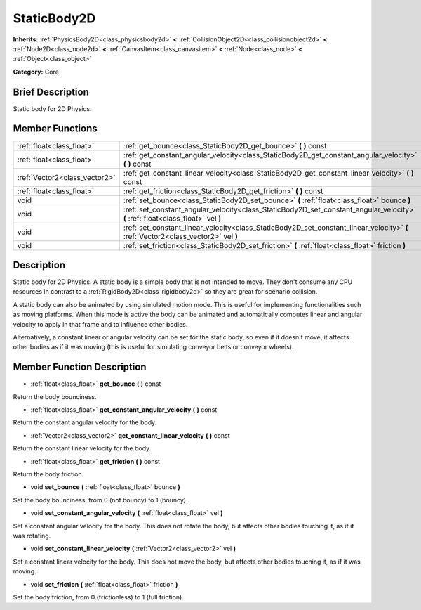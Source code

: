 .. Generated automatically by doc/tools/makerst.py in Godot's source tree.
.. DO NOT EDIT THIS FILE, but the doc/base/classes.xml source instead.

.. _class_StaticBody2D:

StaticBody2D
============

**Inherits:** :ref:`PhysicsBody2D<class_physicsbody2d>` **<** :ref:`CollisionObject2D<class_collisionobject2d>` **<** :ref:`Node2D<class_node2d>` **<** :ref:`CanvasItem<class_canvasitem>` **<** :ref:`Node<class_node>` **<** :ref:`Object<class_object>`

**Category:** Core

Brief Description
-----------------

Static body for 2D Physics.

Member Functions
----------------

+--------------------------------+--------------------------------------------------------------------------------------------------------------------------------------+
| :ref:`float<class_float>`      | :ref:`get_bounce<class_StaticBody2D_get_bounce>`  **(** **)** const                                                                  |
+--------------------------------+--------------------------------------------------------------------------------------------------------------------------------------+
| :ref:`float<class_float>`      | :ref:`get_constant_angular_velocity<class_StaticBody2D_get_constant_angular_velocity>`  **(** **)** const                            |
+--------------------------------+--------------------------------------------------------------------------------------------------------------------------------------+
| :ref:`Vector2<class_vector2>`  | :ref:`get_constant_linear_velocity<class_StaticBody2D_get_constant_linear_velocity>`  **(** **)** const                              |
+--------------------------------+--------------------------------------------------------------------------------------------------------------------------------------+
| :ref:`float<class_float>`      | :ref:`get_friction<class_StaticBody2D_get_friction>`  **(** **)** const                                                              |
+--------------------------------+--------------------------------------------------------------------------------------------------------------------------------------+
| void                           | :ref:`set_bounce<class_StaticBody2D_set_bounce>`  **(** :ref:`float<class_float>` bounce  **)**                                      |
+--------------------------------+--------------------------------------------------------------------------------------------------------------------------------------+
| void                           | :ref:`set_constant_angular_velocity<class_StaticBody2D_set_constant_angular_velocity>`  **(** :ref:`float<class_float>` vel  **)**   |
+--------------------------------+--------------------------------------------------------------------------------------------------------------------------------------+
| void                           | :ref:`set_constant_linear_velocity<class_StaticBody2D_set_constant_linear_velocity>`  **(** :ref:`Vector2<class_vector2>` vel  **)** |
+--------------------------------+--------------------------------------------------------------------------------------------------------------------------------------+
| void                           | :ref:`set_friction<class_StaticBody2D_set_friction>`  **(** :ref:`float<class_float>` friction  **)**                                |
+--------------------------------+--------------------------------------------------------------------------------------------------------------------------------------+

Description
-----------

Static body for 2D Physics. A static body is a simple body that is not intended to move. They don't consume any CPU resources in contrast to a :ref:`RigidBody2D<class_rigidbody2d>` so they are great for scenario collision.

A static body can also be animated by using simulated motion mode. This is useful for implementing functionalities such as moving platforms. When this mode is active the body can be animated and automatically computes linear and angular velocity to apply in that frame and to influence other bodies.

Alternatively, a constant linear or angular velocity can be set for the static body, so even if it doesn't move, it affects other bodies as if it was moving (this is useful for simulating conveyor belts or conveyor wheels).

Member Function Description
---------------------------

.. _class_StaticBody2D_get_bounce:

- :ref:`float<class_float>`  **get_bounce**  **(** **)** const

Return the body bounciness.

.. _class_StaticBody2D_get_constant_angular_velocity:

- :ref:`float<class_float>`  **get_constant_angular_velocity**  **(** **)** const

Return the constant angular velocity for the body.

.. _class_StaticBody2D_get_constant_linear_velocity:

- :ref:`Vector2<class_vector2>`  **get_constant_linear_velocity**  **(** **)** const

Return the constant linear velocity for the body.

.. _class_StaticBody2D_get_friction:

- :ref:`float<class_float>`  **get_friction**  **(** **)** const

Return the body friction.

.. _class_StaticBody2D_set_bounce:

- void  **set_bounce**  **(** :ref:`float<class_float>` bounce  **)**

Set the body bounciness, from 0 (not bouncy) to 1 (bouncy).

.. _class_StaticBody2D_set_constant_angular_velocity:

- void  **set_constant_angular_velocity**  **(** :ref:`float<class_float>` vel  **)**

Set a constant angular velocity for the body. This does not rotate the body, but affects other bodies touching it, as if it was rotating.

.. _class_StaticBody2D_set_constant_linear_velocity:

- void  **set_constant_linear_velocity**  **(** :ref:`Vector2<class_vector2>` vel  **)**

Set a constant linear velocity for the body. This does not move the body, but affects other bodies touching it, as if it was moving.

.. _class_StaticBody2D_set_friction:

- void  **set_friction**  **(** :ref:`float<class_float>` friction  **)**

Set the body friction, from 0 (frictionless) to 1 (full friction).


